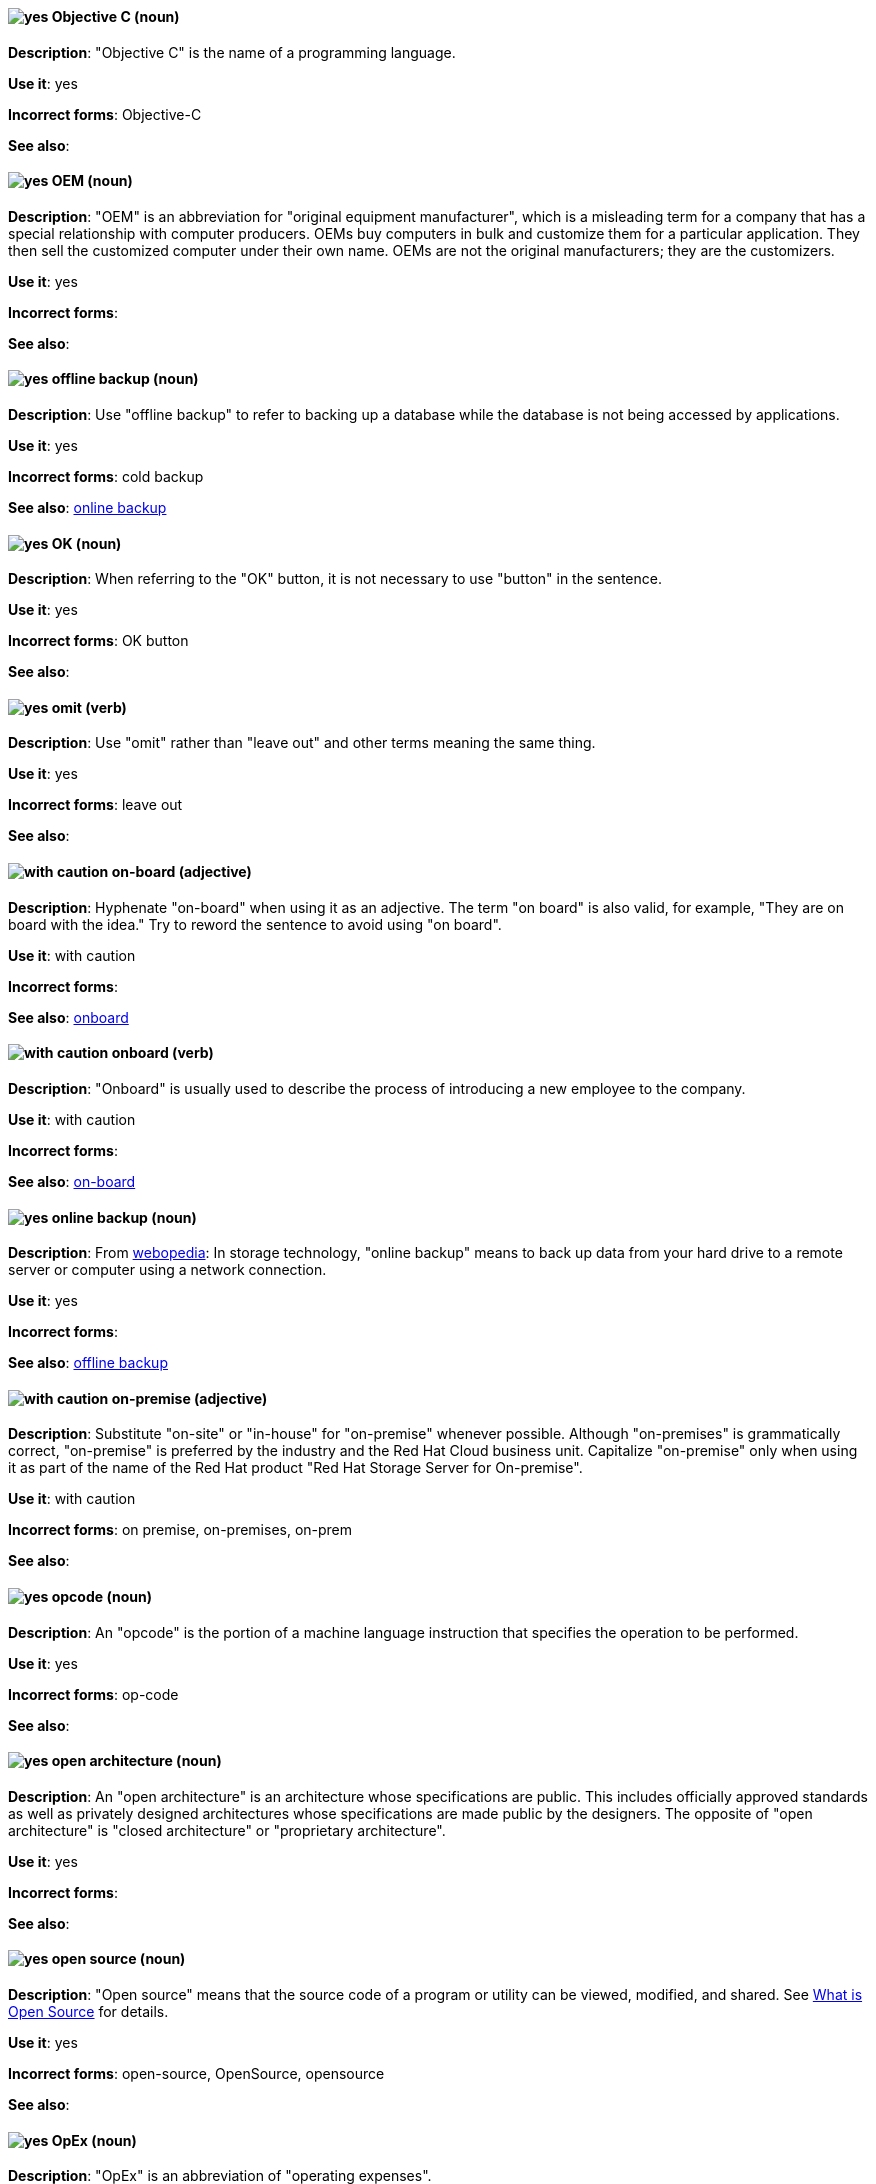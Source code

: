 [discrete]
[[objective-c]]
==== image:images/yes.png[yes] Objective C (noun)
*Description*: "Objective C" is the name of a programming language.

*Use it*: yes

*Incorrect forms*: Objective-C

*See also*:

[discrete]
[[oem]]
==== image:images/yes.png[yes] OEM (noun)
*Description*: "OEM" is an abbreviation for "original equipment manufacturer", which is a misleading term for a company that has a special relationship with computer producers. OEMs buy computers in bulk and customize them for a particular application. They then sell the customized computer under their own name. OEMs are not the original manufacturers; they are the customizers.

*Use it*: yes

*Incorrect forms*:

*See also*:

[discrete]
[[offline-backup]]
==== image:images/yes.png[yes] offline backup (noun)
*Description*: Use "offline backup" to refer to backing up a database while the database is not being accessed by applications.

*Use it*: yes

*Incorrect forms*: cold backup

*See also*: xref:online-backup[online backup]

[discrete]
[[ok]]
==== image:images/yes.png[yes] OK (noun)
*Description*: When referring to the "OK" button, it is not necessary to use "button" in the sentence.

*Use it*: yes

*Incorrect forms*: OK button

*See also*:

[discrete]
[[omit]]
==== image:images/yes.png[yes] omit (verb)
*Description*: Use "omit" rather than "leave out" and other terms meaning the same thing.

*Use it*: yes

*Incorrect forms*: leave out

*See also*:

[discrete]
[[on-board]]
==== image:images/caution.png[with caution] on-board (adjective)
*Description*: Hyphenate "on-board" when using it as an adjective. The term "on board" is also valid, for example, "They are on board with the idea." Try to reword the sentence to avoid using "on board".

*Use it*: with caution

*Incorrect forms*:

*See also*: xref:onboard[onboard]

[discrete]
[[onboard]]
==== image:images/caution.png[with caution] onboard (verb)
*Description*: "Onboard" is usually used to describe the process of introducing a new employee to the company.

*Use it*: with caution

*Incorrect forms*:

*See also*: xref:on-board[on-board]

[discrete]
[[online-backup]]
==== image:images/yes.png[yes] online backup (noun)
*Description*: From http://www.webopedia.com/TERM/O/online_backup.html[webopedia]: In storage technology, "online backup" means to back up data from your hard drive to a remote server or computer using a network connection.

*Use it*: yes

*Incorrect forms*:

*See also*: xref:offline-backup[offline backup]

[discrete]
[[on-premise]]
==== image:images/caution.png[with caution] on-premise (adjective)
*Description*: Substitute "on-site" or "in-house" for "on-premise" whenever possible. Although "on-premises" is grammatically correct, "on-premise" is preferred by the industry and the Red Hat Cloud business unit. Capitalize "on-premise" only when using it as part of the name of the Red Hat product "Red Hat Storage Server for On-premise".

*Use it*: with caution

*Incorrect forms*: on premise, on-premises, on-prem

*See also*:

[discrete]
[[opcodes]]
==== image:images/yes.png[yes] opcode (noun)
*Description*: An "opcode" is the portion of a machine language instruction that specifies the operation to be performed.

*Use it*: yes

*Incorrect forms*: op-code

*See also*:

[discrete]
[[open-architecture]]
==== image:images/yes.png[yes] open architecture (noun)
*Description*: An "open architecture" is an architecture whose specifications are public. This includes officially approved standards as well as privately designed architectures whose specifications are made public by the designers. The opposite of "open architecture" is "closed architecture" or "proprietary architecture".

*Use it*: yes

*Incorrect forms*:

*See also*:
//TODO xref: proprietary[proprietary]

[discrete]
[[open-source]]
==== image:images/yes.png[yes] open source (noun)
*Description*: "Open source" means that the source code of a program or utility can be viewed, modified, and shared. See https://opensource.com/resources/what-open-source[What is Open Source] for details.

*Use it*: yes

*Incorrect forms*: open-source, OpenSource, opensource

*See also*:

[discrete]
[[opex]]
==== image:images/yes.png[yes] OpEx (noun)
*Description*: "OpEx" is an abbreviation of "operating expenses".

*Use it*: yes

*Incorrect forms*: Opex, Opex, OPEX, opEx

*See also*:

[discrete]
[[operating-environment]]
==== image:images/yes.png[yes] operating environment (noun)
*Description*: An "operating environment" is the environment in which a user can run application software. An operating environment consists of a user interface provided by an applications manager and usually includes an application programming interface (API).

*Use it*: yes

*Incorrect forms*: Operating Environment

*See also*: xref:control-program[control program]

[discrete]
[[operating-system]]
==== image:images/yes.png[yes] operating system (noun)
*Description*: From https://en.wikipedia.org/wiki/Operating_system[Wikipedia]: An "operating system" is system software that manages computer hardware and software resources and provides common services for computer programs. All computer programs, excluding firmware, require an operating system to function.

*Use it*: yes

*Incorrect forms*: OS, Operating System

*See also*:

[discrete]
[[operator]]
==== image:images/yes.png[yes] Operator (noun)
*Description*: In the context of Kubernetes, an Operator is a method of packaging, deploying, and managing a
Kubernetes application. A Kubernetes application is an application that is both deployed on a Kubernetes cluster (including OpenShift clusters) and managed using the Kubernetes APIs and `kubectl` or `oc` tooling.

The term "Operator" in the context of Kubernetes is always capitalized to distinguish it from other types of operators, such as human or mathematical operators.

.Example: Kubernetes Operator
----
= Support policy for unmanaged Operators

Individual Operators have a `managementState` parameter in their configuration.
----

.Example: Mathematical operator
----
The following operators and operands are supported in Drools Rule Language:

* + (addition)
* - (subtraction)
...
----

The full name of an Operator must be a proper noun, with each word initially
capitalized. If it includes a product name, defer to the product's capitalization
style guidelines. For example:

- Red Hat OpenShift Logging Operator
- Prometheus Operator
- etcd Operator
- Node Tuning Operator
- Cluster Version Operator

Although "containerized" is allowed, do not use "Operatorize" to refer to building
an Operator that packages an application.

NOTE: When referring generally to other Kubernetes components, such as pods, nodes, or image streams, use lowercase. When referring to a specific component, follow the capitalization of the component name and apply monospace formatting, such as "the `Pod` spec", "a `Node` object", or "an `ImageStream` resource".

*Use it*: yes

*Incorrect forms*: Kubernetes operator, operatorize

*See also*: xref:api-objects[API objects]

[discrete]
[[organization-administrator]]
==== image:images/yes.png[yes] Organization Administrator (noun)
*Description*: From https://access.redhat.com/articles/1757953[Roles and Permissions for Red Hat Customer Portal]: Organization Administrator: This is the highest permission level for a Red Hat account with full access to content and features. This is the only role that can manage users and control their access and permissions on an account.

Use Organization Administrator as a proper noun when referring to the Organization Administrator role for a Red Hat corporate account.


*Use it*: yes

*Incorrect forms*: Organization administrator, Org Admin, org admin

*See also*:

[discrete]
[[output-device]]
==== image:images/yes.png[yes] output device (noun)
*Description*: An "output device" is any machine capable of representing information from a computer, such as display screens, printers, plotters, and synthesizers.

*Use it*: yes

*Incorrect forms*:

*See also*:

[discrete]
[[override]]
==== image:images/yes.png[yes] override (verb)
*Description*: In computing, "override" means to force the use of a specific setting or value instead of the one that would otherwise be used, for example, "Apply a setting from a configuration file to override the default ones."

*Use it*: yes

*Incorrect forms*: over-ride, over ride

*See also*:
